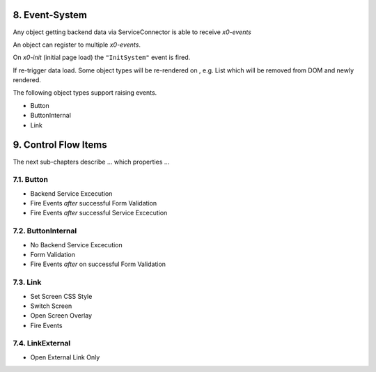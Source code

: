 .. appdev-event-system

8. Event-System
===============

Any object getting backend data via ServiceConnector is able to receive *x0-events*

An object can register to multiple *x0-events*.

On *x0-init* (initial page load) the ``"InitSystem"`` event is fired.

.. image:: images/x0-event-system.png
  :alt: image - event system

If re-trigger data load. Some object types will be re-rendered on , e.g. List
which will be removed from DOM and newly rendered.

The following object types support raising events.

* Button
* ButtonInternal
* Link

9. Control Flow Items
=====================

The next sub-chapters describe ... which properties ...

7.1. Button
-----------

* Backend Service Excecution
* Fire Events *after* successful Form Validation
* Fire Events *after* successful Service Excecution

7.2. ButtonInternal
-------------------

* No Backend Service Excecution
* Form Validation
* Fire Events *after* on successful Form Validation

7.3. Link
---------

* Set Screen CSS Style
* Switch Screen
* Open Screen Overlay
* Fire Events

7.4. LinkExternal
-----------------

* Open External Link Only
